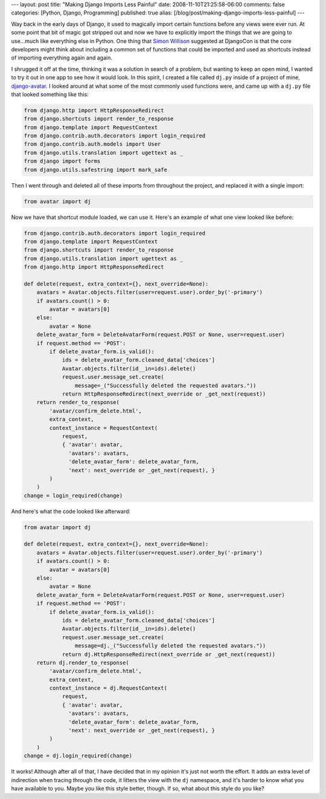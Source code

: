 ---
layout: post
title: "Making Django Imports Less Painful"
date: 2008-11-10T21:25:58-06:00
comments: false
categories: [Python, Django, Programming]
published: true
alias: [/blog/post/making-django-imports-less-painful]
---

Way back in the early days of Django, it used to magically import certain functions before any views were ever run.  At some point that bit of magic got stripped out and now we have to explicitly import the things that we are going to use...much like everything else in Python.  One thing that `Simon Willison`_ suggested at DjangoCon is that the core developers might think about including a common set of functions that could be imported and used as shortcuts instead of importing everything again and again.

I shrugged it off at the time, thinking it was a solution in search of a problem, but wanting to keep an open mind, I wanted to try it out in one app to see how it would look.  In this spirit, I created a file called ``dj.py`` inside of a project of mine, `django-avatar`_.  I looked around at what some of the most commonly used functions were, and came up with a ``dj.py`` file that looked something like this:

.. code-block:: python

    from django.http import HttpResponseRedirect
    from django.shortcuts import render_to_response
    from django.template import RequestContext
    from django.contrib.auth.decorators import login_required
    from django.contrib.auth.models import User
    from django.utils.translation import ugettext as _
    from django import forms
    from django.utils.safestring import mark_safe

Then I went through and deleted all of these imports from throughout the project, and replaced it with a single import:

.. code-block:: python

    from avatar import dj

Now we have that shortcut module loaded, we can use it.  Here's an example of what one view looked like before:

.. code-block:: python

    from django.contrib.auth.decorators import login_required
    from django.template import RequestContext
    from django.shortcuts import render_to_response
    from django.utils.translation import ugettext as _
    from django.http import HttpResponseRedirect

    def delete(request, extra_context={}, next_override=None):
        avatars = Avatar.objects.filter(user=request.user).order_by('-primary')
        if avatars.count() > 0:
            avatar = avatars[0]
        else:
            avatar = None
        delete_avatar_form = DeleteAvatarForm(request.POST or None, user=request.user)
        if request.method == 'POST':
            if delete_avatar_form.is_valid():
                ids = delete_avatar_form.cleaned_data['choices']
                Avatar.objects.filter(id__in=ids).delete()
                request.user.message_set.create(
                    message=_("Successfully deleted the requested avatars."))
                return HttpResponseRedirect(next_override or _get_next(request))
        return render_to_response(
            'avatar/confirm_delete.html',
            extra_context,
            context_instance = RequestContext(
                request,
                { 'avatar': avatar, 
                  'avatars': avatars,
                  'delete_avatar_form': delete_avatar_form,
                  'next': next_override or _get_next(request), }
            )
        )
    change = login_required(change)

And here's what the code looked like afterward:

.. code-block:: python

    from avatar import dj

    def delete(request, extra_context={}, next_override=None):
        avatars = Avatar.objects.filter(user=request.user).order_by('-primary')
        if avatars.count() > 0:
            avatar = avatars[0]
        else:
            avatar = None
        delete_avatar_form = DeleteAvatarForm(request.POST or None, user=request.user)
        if request.method == 'POST':
            if delete_avatar_form.is_valid():
                ids = delete_avatar_form.cleaned_data['choices']
                Avatar.objects.filter(id__in=ids).delete()
                request.user.message_set.create(
                    message=dj._("Successfully deleted the requested avatars."))
                return dj.HttpResponseRedirect(next_override or _get_next(request))
        return dj.render_to_response(
            'avatar/confirm_delete.html',
            extra_context,
            context_instance = dj.RequestContext(
                request,
                { 'avatar': avatar, 
                  'avatars': avatars,
                  'delete_avatar_form': delete_avatar_form,
                  'next': next_override or _get_next(request), }
            )
        )
    change = dj.login_required(change)

It works!  Although after all of that, I have decided that in my opinion it's just not worth the effort.  It adds an extra level of indirection when tracing through the code, it litters the view with the ``dj`` namespace, and it's harder to know what you have available to you.  Maybe you like this style better, though.  If so, what about this style do you like?

.. _`Simon Willison`: http://simonwillison.net/
.. _`django-avatar`: http://code.google.com/p/django-avatar/